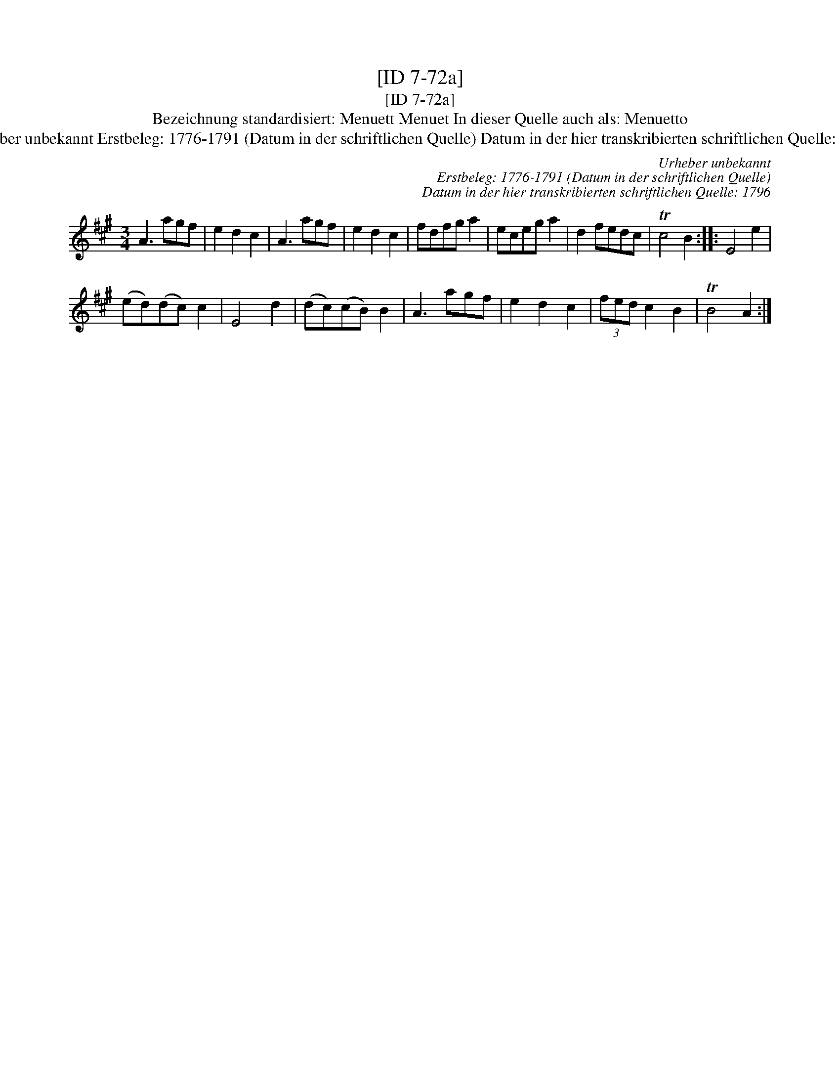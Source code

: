X:1
T:[ID 7-72a]
T:[ID 7-72a]
T:Bezeichnung standardisiert: Menuett Menuet In dieser Quelle auch als: Menuetto
T:Urheber unbekannt Erstbeleg: 1776-1791 (Datum in der schriftlichen Quelle) Datum in der hier transkribierten schriftlichen Quelle: 1796
C:Urheber unbekannt
C:Erstbeleg: 1776-1791 (Datum in der schriftlichen Quelle)
C:Datum in der hier transkribierten schriftlichen Quelle: 1796
L:1/8
M:3/4
K:A
V:1 treble 
V:1
 A3 agf | e2 d2 c2 | A3 agf | e2 d2 c2 | fdfg a2 | eceg a2 | d2 fedc | Tc4 B2 :: E4 e2 | %9
 (ed)(dc) c2 | E4 d2 | (dc)(cB) B2 | A3 agf | e2 d2 c2 | (3fed c2 B2 | TB4 A2 :| %16

